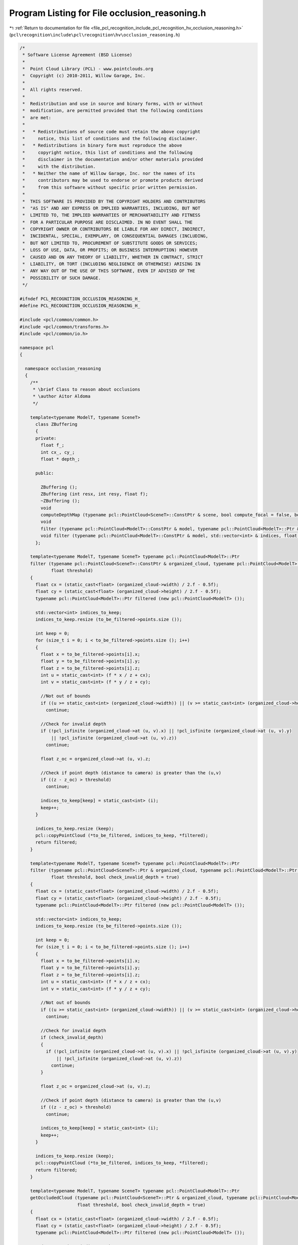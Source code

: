 
.. _program_listing_file_pcl_recognition_include_pcl_recognition_hv_occlusion_reasoning.h:

Program Listing for File occlusion_reasoning.h
==============================================

|exhale_lsh| :ref:`Return to documentation for file <file_pcl_recognition_include_pcl_recognition_hv_occlusion_reasoning.h>` (``pcl\recognition\include\pcl\recognition\hv\occlusion_reasoning.h``)

.. |exhale_lsh| unicode:: U+021B0 .. UPWARDS ARROW WITH TIP LEFTWARDS

.. code-block:: cpp

   /*
    * Software License Agreement (BSD License)
    *
    *  Point Cloud Library (PCL) - www.pointclouds.org
    *  Copyright (c) 2010-2011, Willow Garage, Inc.
    *
    *  All rights reserved.
    *
    *  Redistribution and use in source and binary forms, with or without
    *  modification, are permitted provided that the following conditions
    *  are met:
    *
    *   * Redistributions of source code must retain the above copyright
    *     notice, this list of conditions and the following disclaimer.
    *   * Redistributions in binary form must reproduce the above
    *     copyright notice, this list of conditions and the following
    *     disclaimer in the documentation and/or other materials provided
    *     with the distribution.
    *   * Neither the name of Willow Garage, Inc. nor the names of its
    *     contributors may be used to endorse or promote products derived
    *     from this software without specific prior written permission.
    *
    *  THIS SOFTWARE IS PROVIDED BY THE COPYRIGHT HOLDERS AND CONTRIBUTORS
    *  "AS IS" AND ANY EXPRESS OR IMPLIED WARRANTIES, INCLUDING, BUT NOT
    *  LIMITED TO, THE IMPLIED WARRANTIES OF MERCHANTABILITY AND FITNESS
    *  FOR A PARTICULAR PURPOSE ARE DISCLAIMED. IN NO EVENT SHALL THE
    *  COPYRIGHT OWNER OR CONTRIBUTORS BE LIABLE FOR ANY DIRECT, INDIRECT,
    *  INCIDENTAL, SPECIAL, EXEMPLARY, OR CONSEQUENTIAL DAMAGES (INCLUDING,
    *  BUT NOT LIMITED TO, PROCUREMENT OF SUBSTITUTE GOODS OR SERVICES;
    *  LOSS OF USE, DATA, OR PROFITS; OR BUSINESS INTERRUPTION) HOWEVER
    *  CAUSED AND ON ANY THEORY OF LIABILITY, WHETHER IN CONTRACT, STRICT
    *  LIABILITY, OR TORT (INCLUDING NEGLIGENCE OR OTHERWISE) ARISING IN
    *  ANY WAY OUT OF THE USE OF THIS SOFTWARE, EVEN IF ADVISED OF THE
    *  POSSIBILITY OF SUCH DAMAGE.
    */
   
   #ifndef PCL_RECOGNITION_OCCLUSION_REASONING_H_
   #define PCL_RECOGNITION_OCCLUSION_REASONING_H_
   
   #include <pcl/common/common.h>
   #include <pcl/common/transforms.h>
   #include <pcl/common/io.h>
   
   namespace pcl
   {
   
     namespace occlusion_reasoning
     {
       /**
        * \brief Class to reason about occlusions
        * \author Aitor Aldoma
        */
   
       template<typename ModelT, typename SceneT>
         class ZBuffering
         {
         private:
           float f_;
           int cx_, cy_;
           float * depth_;
   
         public:
   
           ZBuffering ();
           ZBuffering (int resx, int resy, float f);
           ~ZBuffering ();
           void
           computeDepthMap (typename pcl::PointCloud<SceneT>::ConstPtr & scene, bool compute_focal = false, bool smooth = false, int wsize = 3);
           void
           filter (typename pcl::PointCloud<ModelT>::ConstPtr & model, typename pcl::PointCloud<ModelT>::Ptr & filtered, float thres = 0.01);
           void filter (typename pcl::PointCloud<ModelT>::ConstPtr & model, std::vector<int> & indices, float thres = 0.01);
         };
   
       template<typename ModelT, typename SceneT> typename pcl::PointCloud<ModelT>::Ptr
       filter (typename pcl::PointCloud<SceneT>::ConstPtr & organized_cloud, typename pcl::PointCloud<ModelT>::ConstPtr & to_be_filtered, float f,
               float threshold)
       {
         float cx = (static_cast<float> (organized_cloud->width) / 2.f - 0.5f);
         float cy = (static_cast<float> (organized_cloud->height) / 2.f - 0.5f);
         typename pcl::PointCloud<ModelT>::Ptr filtered (new pcl::PointCloud<ModelT> ());
   
         std::vector<int> indices_to_keep;
         indices_to_keep.resize (to_be_filtered->points.size ());
   
         int keep = 0;
         for (size_t i = 0; i < to_be_filtered->points.size (); i++)
         {
           float x = to_be_filtered->points[i].x;
           float y = to_be_filtered->points[i].y;
           float z = to_be_filtered->points[i].z;
           int u = static_cast<int> (f * x / z + cx);
           int v = static_cast<int> (f * y / z + cy);
   
           //Not out of bounds
           if ((u >= static_cast<int> (organized_cloud->width)) || (v >= static_cast<int> (organized_cloud->height)) || (u < 0) || (v < 0))
             continue;
   
           //Check for invalid depth
           if (!pcl_isfinite (organized_cloud->at (u, v).x) || !pcl_isfinite (organized_cloud->at (u, v).y)
               || !pcl_isfinite (organized_cloud->at (u, v).z))
             continue;
   
           float z_oc = organized_cloud->at (u, v).z;
   
           //Check if point depth (distance to camera) is greater than the (u,v)
           if ((z - z_oc) > threshold)
             continue;
   
           indices_to_keep[keep] = static_cast<int> (i);
           keep++;
         }
   
         indices_to_keep.resize (keep);
         pcl::copyPointCloud (*to_be_filtered, indices_to_keep, *filtered);
         return filtered;
       }
   
       template<typename ModelT, typename SceneT> typename pcl::PointCloud<ModelT>::Ptr
       filter (typename pcl::PointCloud<SceneT>::Ptr & organized_cloud, typename pcl::PointCloud<ModelT>::Ptr & to_be_filtered, float f,
               float threshold, bool check_invalid_depth = true)
       {
         float cx = (static_cast<float> (organized_cloud->width) / 2.f - 0.5f);
         float cy = (static_cast<float> (organized_cloud->height) / 2.f - 0.5f);
         typename pcl::PointCloud<ModelT>::Ptr filtered (new pcl::PointCloud<ModelT> ());
   
         std::vector<int> indices_to_keep;
         indices_to_keep.resize (to_be_filtered->points.size ());
   
         int keep = 0;
         for (size_t i = 0; i < to_be_filtered->points.size (); i++)
         {
           float x = to_be_filtered->points[i].x;
           float y = to_be_filtered->points[i].y;
           float z = to_be_filtered->points[i].z;
           int u = static_cast<int> (f * x / z + cx);
           int v = static_cast<int> (f * y / z + cy);
   
           //Not out of bounds
           if ((u >= static_cast<int> (organized_cloud->width)) || (v >= static_cast<int> (organized_cloud->height)) || (u < 0) || (v < 0))
             continue;
   
           //Check for invalid depth
           if (check_invalid_depth)
           {
             if (!pcl_isfinite (organized_cloud->at (u, v).x) || !pcl_isfinite (organized_cloud->at (u, v).y)
                 || !pcl_isfinite (organized_cloud->at (u, v).z))
               continue;
           }
   
           float z_oc = organized_cloud->at (u, v).z;
   
           //Check if point depth (distance to camera) is greater than the (u,v)
           if ((z - z_oc) > threshold)
             continue;
   
           indices_to_keep[keep] = static_cast<int> (i);
           keep++;
         }
   
         indices_to_keep.resize (keep);
         pcl::copyPointCloud (*to_be_filtered, indices_to_keep, *filtered);
         return filtered;
       }
   
       template<typename ModelT, typename SceneT> typename pcl::PointCloud<ModelT>::Ptr
       getOccludedCloud (typename pcl::PointCloud<SceneT>::Ptr & organized_cloud, typename pcl::PointCloud<ModelT>::Ptr & to_be_filtered, float f,
                         float threshold, bool check_invalid_depth = true)
       {
         float cx = (static_cast<float> (organized_cloud->width) / 2.f - 0.5f);
         float cy = (static_cast<float> (organized_cloud->height) / 2.f - 0.5f);
         typename pcl::PointCloud<ModelT>::Ptr filtered (new pcl::PointCloud<ModelT> ());
   
         std::vector<int> indices_to_keep;
         indices_to_keep.resize (to_be_filtered->points.size ());
   
         int keep = 0;
         for (size_t i = 0; i < to_be_filtered->points.size (); i++)
         {
           float x = to_be_filtered->points[i].x;
           float y = to_be_filtered->points[i].y;
           float z = to_be_filtered->points[i].z;
           int u = static_cast<int> (f * x / z + cx);
           int v = static_cast<int> (f * y / z + cy);
   
           //Out of bounds
           if ((u >= static_cast<int> (organized_cloud->width)) || (v >= static_cast<int> (organized_cloud->height)) || (u < 0) || (v < 0))
             continue;
   
           //Check for invalid depth
           if (check_invalid_depth)
           {
             if (!pcl_isfinite (organized_cloud->at (u, v).x) || !pcl_isfinite (organized_cloud->at (u, v).y)
                 || !pcl_isfinite (organized_cloud->at (u, v).z))
               continue;
           }
   
           float z_oc = organized_cloud->at (u, v).z;
   
           //Check if point depth (distance to camera) is greater than the (u,v)
           if ((z - z_oc) > threshold)
           {
             indices_to_keep[keep] = static_cast<int> (i);
             keep++;
           }
         }
   
         indices_to_keep.resize (keep);
         pcl::copyPointCloud (*to_be_filtered, indices_to_keep, *filtered);
         return filtered;
       }
     }
   }
   
   #ifdef PCL_NO_PRECOMPILE
   #include <pcl/recognition/impl/hv/occlusion_reasoning.hpp>
   #endif
   
   #endif /* PCL_RECOGNITION_OCCLUSION_REASONING_H_ */
